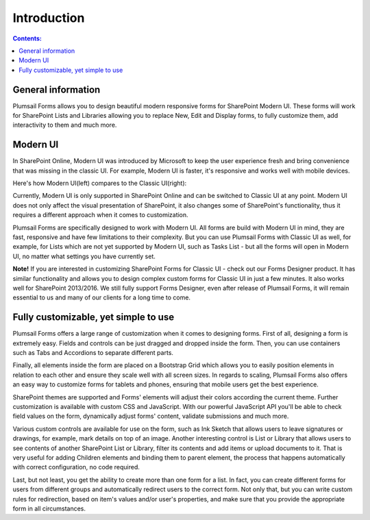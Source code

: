 Introduction
==================================================

.. contents:: Contents:
 :local:
 :depth: 1
 
General information
--------------------------------------------------
Plumsail Forms allows you to design beautiful modern responsive forms for SharePoint Modern UI.
These forms will work for SharePoint Lists and Libraries allowing you to replace New, Edit and Display
forms, to fully customize them, add interactivity to them and much more.

Modern UI
--------------------------------------------------
In SharePoint Online, Modern UI was introduced by Microsoft to keep the user experience fresh and
bring convenience that was missing in the classic UI. For example, Modern UI is faster, it's 
responsive and works well with mobile devices.

Here's how Modern UI(left) compares to the Classic UI(right):

|pic1| |pic2|

.. |pic1| image:: ./images/startSP/modernUI.png
   :alt: SharePoint Modern UI
   :width: 49%

.. |pic2| image:: ./images/startSP/classicUI.png
   :alt: SharePoint Classic UI
   :width: 49%

Currently, Modern UI is only supported in SharePoint Online and can be switched to Classic UI at any point. 
Modern UI does not only affect the visual presentation of SharePoint, it also changes some of SharePoint's functionality, 
thus it requires a different approach when it comes to customization.

Plumsail Forms are specifically designed to work with Modern UI. All forms are build with Modern UI in mind, they are fast, 
responsive and have few limitations to their complexity. But you can use Plumsail Forms with Classic UI as well, for example, 
for Lists which are not yet supported by Modern UI, such as Tasks List - but all the forms will open in Modern UI, 
no matter what settings you have currently set.

**Note!** If you are interested in customizing SharePoint Forms for Classic UI - check out our Forms Designer product. 
It has similar functionality and allows you to design complex custom forms for Classic UI in just a few minutes. 
It also works well for SharePoint 2013/2016. We still fully support Forms Designer, even after release of Plumsail Forms, 
it will remain essential to us and many of our clients for a long time to come.

Fully customizable, yet simple to use
--------------------------------------------------
Plumsail Forms offers a large range of customization when it comes to designing forms. First of all,
designing a form is extremely easy. Fields and controls can be just dragged and dropped inside the form. 
Then, you can use containers such as Tabs and Accordions to separate different parts. 

Finally, all elements inside the form are placed on a Bootstrap Grid which allows you to easily position elements in relation to each other 
and ensure they scale well with all screen sizes. In regards to scaling, Plumsail Forms also offers an easy way to customize forms for tablets 
and phones, ensuring that mobile users get the best experience.

SharePoint themes are supported and Forms' elements will adjust their colors according the current theme. Further customization is available with custom CSS 
and JavaScript. With our powerful JavaScript API you'll be able to check field values on the form, dynamically adjust forms' content, validate submissions 
and much more.

Various custom controls are available for use on the form, such as Ink Sketch that allows users to leave signatures or drawings, 
for example, mark details on top of an image. Another interesting control is List or Library that allows users to see contents of 
another SharePoint List or Library, filter its contents and add items or upload documents to it. That is very useful for adding Children elements 
and binding them to parent element, the process that happens automatically with correct configuration, no code required.

Last, but not least, you get the ability to create more than one form for a list. In fact, you can create different forms for users from different groups 
and automatically redirect users to the correct form. Not only that, but you can write custom rules for redirection, based on item's values 
and/or user's properties, and make sure that you provide the appropriate form in all circumstances.